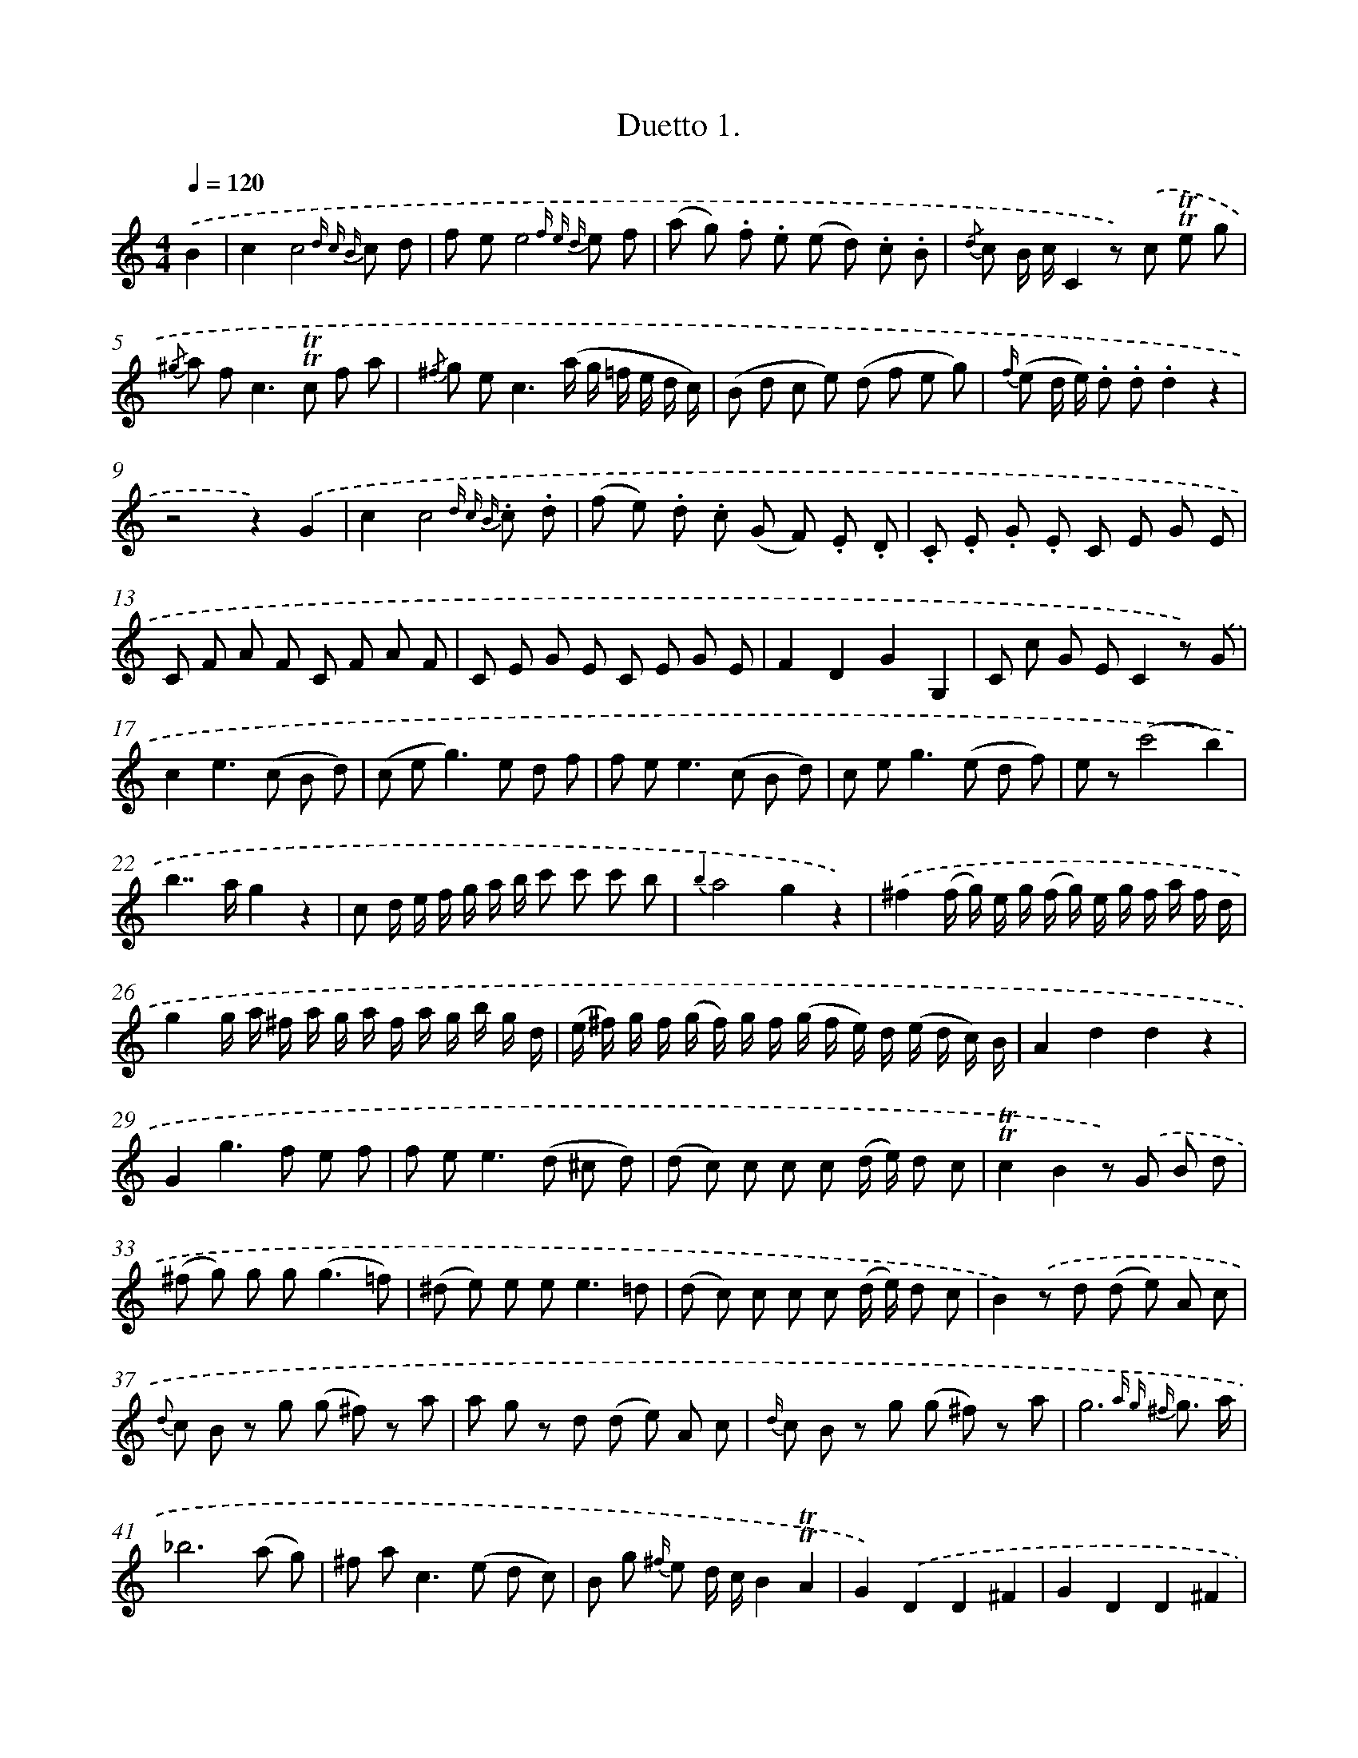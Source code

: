 X: 13902
T: Duetto 1.
%%abc-version 2.0
%%abcx-abcm2ps-target-version 5.9.1 (29 Sep 2008)
%%abc-creator hum2abc beta
%%abcx-conversion-date 2018/11/01 14:37:39
%%humdrum-veritas 1186993393
%%humdrum-veritas-data 588565453
%%continueall 1
%%barnumbers 0
L: 1/8
M: 4/4
Q: 1/4=120
K: C clef=treble
.('B2 [I:setbarnb 1]|
c2c4{d c B} c d |
f ee4{f e d} e f |
(a g) .f .e (e d) .c .B |
{/d} c B/ c/C2z) .('c !trill!!trill!e g |
{/^g} a f2<c2!trill!!trill!c f a |
{/^f} g e2<c2(a/ g/ =f/ e/ d/ c/) |
(B d c e) (d f e g) |
{f/} (e d/ e/) .d .d.d2z2 |
z4z2).('G2 |
c2c4{d c B} .c .d |
(f e) .d .c (G F) .E .D |
.C .E .G .E C E G E |
C F A F C F A F |
C E G E C E G E |
F2D2G2G,2 |
C c G EC2z) .('G |
c2e2>(c2 B d) |
(c e2<g2)e d f |
f e2<e2(c B d) |
c e2<g2(e d f) |
e z(c'4b2) |
b2>>a2g2z2 |
c d/ e/ f/ g/ a/ b/ c' c' c' b |
{b2}a4g2z2) |
.('^f2(f/ g/) e/ g/ (f/ g/) e/ g/ f/ a/ f/ d/ |
g2g/ a/ ^f/ a/ g/ a/ f/ a/ g/ b/ g/ d/ |
(e/ ^f/) g/ f/ (g/ f/) g/ f/ (g/ f/ e/) d/ (e/ d/ c/) B/ |
A2d2d2z2 |
G2g2>f2 e f |
f e2<e2(d ^c d) |
(d c) c c c (d/ e/) d c |
!trill!!trill!c2B2z) .('G B d |
(^f g) g g2<(g2=f) |
(^d e) e e2<e2=d |
(d c) c c c (d/ e/) d c |
B2).('z d (d e) A c |
{d} c B z g (g ^f) z a |
a g z d (d e) A c |
{d/} c B z g (g ^f) z a |
g6{a g ^f} g3/ a/ |
_b6(a g) |
^f a2<c2(e d c) |
B g {^f/} e d/ c/B2!trill!!trill!A2 |
G2).('D2D2^F2 |
G2D2D2^F2 |
G A B ^F G A B F |
G A B ^F G A B F |
G ^d e B c ^F G B, |
C E E EE2z2 |
z) .('B B B B B B B |
B B B B c c c c |
(B/ d/) g/ a/ (b/ g/) d/ B/ (d/ c/) A/ ^F/ (D/ F/) A/ c/ |
(B/ d/) g/ a/ (b/ g/) d/ B/ (d/ c/ A/) ^F/ (D/ F/) A/ c/ |
(B/ d/) c/ e/ (d/ B/) A/ c/ (B/ d/) c/ e/ (d/ B/) A/ c/ |
(B/ d/) c/ e/ (d/ B/) A/ c/ (B/ d/) c/ e/ (d/ B/) A/ c/) |
.('(B/ b/) ^f/ a/ (g/ e/) ^d/ f/ (e/ c/) B/ =d/ (c/ A/) ^G/ B/ |
Ac2e2a b c' |
(^c' d'2<)d'2(b a g) |
d4!trill!!trill!a4 |
g2z2).('B2B2 |
(B4c2)z2 |
(A4B2)z2 |
g4(^f e d ^c) |
(e4d2^d2) |
e8) |
.('(d d'2<)d'2(^c' =c' b) |
b ag4!trill!!trill!^f2 |
(g/ ^f/) g/ a/ (b/ a/) b/ g/ f a z d |
(g/ ^f/) g/ a/ (b/ a/) b/ g/ f a z) .('d |
(g/ b/) a/ ^f/ (g/ b/) a/ f/ (g/ b/) a/ f/ (g/ b/) a/ f/ |
g/ b/ a/ g/ ^f/ e/ d/ c/ B/ g/ f/ e/ d/ c/ B/ A/ |
G/ e/ d/ c/ B/ A/ G/ ^F/ G/ d/ c/ B/ A/ G/ F/ E/ |
D2D4^F2 |
(^F8 |
G2)z2z2) |
.('G2 [I:setbarnb 76]|
B4-B !trill!!trill!B c d |
d2>>_e2c2{d c B}c2 |
d2g2>(_a2 g f) |
d2_e2z2){d c B}.('c2 |
_a4(a2g2) |
a2>>^f2g2z3/ g/ |
f4-f2f2 |
f2>>d2_e2z3/) .('e/ |
(d c _a g) (f g f _e) |
d/ (_B/ A/ B/) c/ (B/ A/ B/) F/ B/ G/ B/ _A/ B/ (F/ B/) |
(G/ _B/) A/ B/ (c/ B/) A/ B/ (G/ B/) ^F/ B/ (G/ B/) _E/ B/ |
D/ _B/ A/ B/ (c/ B/ A/) B/ (F/ B/) G/ B/ (_A/ B/) F/ B/ |
(G/ _B/) A/ B/ (c/ B/) A/ B/ (G/ B/) ^F/ B/ (G/ B/) _E/ B/ |
D) .('(_B/ A/) (B/ c/ d/ _e/) f (d/ c/) (d/ e/ f/ g/) |
(_a2>f2) (d B _A F) |
D2_a4g f |
e8 |
f2c'4^f2 |
g2z) .('(d_e2)z c |
B2z d_e2z c |
B (^F G F) G F G A |
(B A B c) (d ^c d e) |
.f g a g f e d c |
B c B A G A G) .('B |
c2c4{d c B} c d |
(f e)e4{f e d} (e f) |
(a g) .f .e (e d) .c .B |
{d/} c B/ c/C2z) .('(!trill!!trill!c e g) |
{^g/} a f2<c2(!trill!!trill!c f a) |
{^f/} g ec2(f/ g/ a/ g/) (=f/ e/ d/ c/) |
(B d c e) (d f e c) |
B2g2g2z2 |
z8) |
.('C2c2>(_B2 A B) |
(_B A2<)A2(f d =B) |
(d c)c2z .c .e .g |
(b c') .c' .c'2<c'2_b |
(^g a) .a .a2<a2=g |
(g f) .f .f !trill!!trill!f3/ e// f// g f |
e2z g (g a) d f |
(f e) z c (c B) z d |
(d c) z) .('g (g a) d f |
(f e) z c (c B) z d |
c6{d c B} c3/ d/ |
(_e6d c) |
(B c d c) (B A G F) |
E c {B} A G/ F/E2!trill!!trill!D2 |
C2(E2D2)B2 |
c2(E2D2)).('B2 |
.C .D .E .B, C D E B, |
C D E B, C D E B, |
C ^G A E F ^c d =G |
F2z2F2^F2 |
G2z2G2z2 |
(B, G B, G) (B, G B, G) |
C2z2z E G c |
A2z ^F (A c _e c) |
G2z2z4) |
.('E E E E E E E E |
E E E E E E E E |
E E E E F F F F |
(E/ G/) c/ d/ (e/ c/) G/ E/ (G/ F/) D/ B,/ (G,/ B,/) D/ F/ |
(E/ G/) c/ d/ (e/ c/) G/ E/ (G/ F/) D/ B,/ (G,/ B,/) D/ F/ |
(E/ G/) F/ A/ (G/ E/) D/ F/ (E/ G/) F/ A/ (G/ E/) D/ F/ |
(E/ G/) F/ A/ (G/ E/) D/ F/ (E/ G/) F/ A/ (G/ E/) D/ F/ |
(E/ e/) B/ d/ (c/ A/) ^G/ B/ (A/ a/) e/ g/ (f/ d/) ^c/ e/ |
d/ A/ B/ ^c/ d/ e/ f/ g/ a/ b/ a/ g/ f/ e/ d/ =c/ |
B/) .('d/ e/ ^f/ g/ f/ g/ a/ b/ f/ g/ a/ b/ a/ b/ c'/ |
d'2>c'2 (b a g f) |
e g c' e'g'2E2 |
F2a4^F2 |
(G A/ B/ c/ d/ e/ f/) (g/ ^f/ g/ f/) (g/ f/ g/ f/) |
g3a/ b/ c'/ b/ a/ g/ f/ e/ d/ c/ |
G4!trill!!trill!d4 |
c2z2).('E2E2 |
(E4F2)z2 |
(D4E2)z2 |
c4(B A G ^F) |
(A4G2)^G2 |
A8 |
G2g2>(^f2 =f e) |
(e d)c4B2) |
.('(c/ B/) c/ d/ (e/ d/) e/ c/ (B d) z G |
(c/ B/) c/ d/ (e/ d/) e/ c/ (B d) z G |
(c/ e/) d/ B/ (c/ e/) d/ B/ (c/ e/) d/ B/ (c/ e/) d/ B/ |
c/ e/ d/ c/ B/ A/ G/ F/ E/ g/ f/ e/ d/ c/ B/ A/ |
G/ E/ F/ G/ A/ B/ c/ d/ e/ G/ A/ B/ c/ d/ e/ f/ |
g2c'2c'2b2 |
c'2c'2c'2) |]
